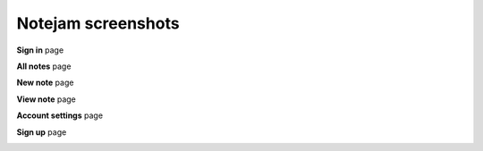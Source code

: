 *******************
Notejam screenshots
*******************


**Sign in** page

.. image:: https://github.com/komarserjio/notejam/blob/master/html/screenshots/1.png
    :alt: Sign In
    :width: 835
    :align: center

**All notes** page

.. image:: https://github.com/komarserjio/notejam/blob/master/html/screenshots/2.png
    :alt: All notes
    :width: 835
    :align: center
    
**New note** page

.. image:: https://github.com/komarserjio/notejam/blob/master/html/screenshots/3.png
    :alt: New note
    :width: 835
    :align: center
    
**View note** page

.. image:: https://github.com/komarserjio/notejam/blob/master/html/screenshots/4.png
    :alt: View note
    :width: 835
    :align: center
    
**Account settings** page

.. image:: https://github.com/komarserjio/notejam/blob/master/html/screenshots/5.png
    :alt: Account settings
    :width: 835
    :align: center
    
**Sign up** page

.. image:: https://github.com/komarserjio/notejam/blob/master/html/screenshots/6.png
    :alt: Sign up
    :width: 835
    :align: center
